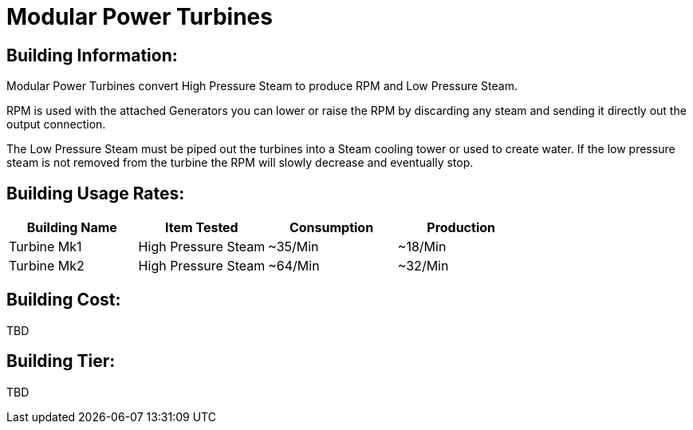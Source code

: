 = Modular Power Turbines

## Building Information:
Modular Power Turbines convert High Pressure Steam to produce RPM and Low Pressure Steam.

RPM is used with the attached Generators you can lower or raise the RPM by discarding any steam and sending it directly out the output connection.

The Low Pressure Steam must be piped out the turbines into a Steam cooling tower or used to create water. If the low pressure steam is not removed from the turbine the RPM will slowly decrease and eventually stop.

## Building Usage Rates:

|===
| Building Name   | Item Tested         | Consumption | Production 

| Turbine Mk1     | High Pressure Steam | ~35/Min     | ~18/Min    

| Turbine Mk2     | High Pressure Steam | ~64/Min     | ~32/Min    
|===

## Building Cost:

TBD

## Building Tier:

TBD
